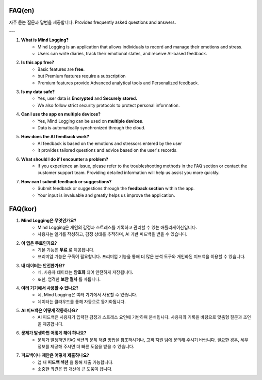 .. _FAQ:

FAQ(en)
----

자주 묻는 질문과 답변을 제공합니다.
Provides frequently asked questions and answers.

---

1. **What is Mind Logging?**
     - Mind Logging is an application that allows individuals to record and manage their emotions and stress.
     - Users can write diaries, track their emotional states, and receive AI-based feedback.

2. **Is this app free?**
     - Basic features are **free**.
     - but Premium features require a subscription
     - Premium features provide Advanced analytical tools and Personalized feedback.

3. **Is my data safe?**
     - Yes, user data is **Encrypted** and **Securely stored.**
     - We also follow strict security protocols to protect personal information.

4. **Can I use the app on multiple devices?**
     - Yes, Mind Logging can be used on **multiple devices**.
     - Data is automatically synchronized through the cloud.

5. **How does the AI feedback work?**
     - AI feedback is based on the emotions and stressors entered by the user
     - It provides tailored questions and advice based on the user's records.

6. **What should I do if I encounter a problem?**
     - If you experience an issue, please refer to the troubleshooting methods in the FAQ section or contact the customer support team. Providing detailed information will help us assist you more quickly.

7. **How can I submit feedback or suggestions?**
     - Submit feedback or suggestions through the **feedback section** within the app.
     - Your input is invaluable and greatly helps us improve the application.



FAQ(kor)
----

1. **Mind Logging은 무엇인가요?**
     - Mind Logging은 개인의 감정과 스트레스를 기록하고 관리할 수 있는 애플리케이션입니다.
     - 사용자는 일기를 작성하고, 감정 상태를 추적하며, AI 기반 피드백을 받을 수 있습니다.

2. **이 앱은 무료인가요?**
     - 기본 기능은 **무료** 로 제공됩니다.
     - 프리미엄 기능은 구독이 필요합니다. 프리미엄 기능을 통해 더 많은 분석 도구와 개인화된 피드백을 이용할 수 있습니다.

3. **내 데이터는 안전한가요?**
     - 네, 사용자 데이터는 **암호화** 되어 안전하게 저장됩니다. 
     - 또한, 엄격한 **보안 절차** 를 따릅니다.

4. **여러 기기에서 사용할 수 있나요?**
     - 네, Mind Logging은 여러 기기에서 사용할 수 있습니다.
     - 데이터는 클라우드를 통해 자동으로 동기화됩니다.

5. **AI 피드백은 어떻게 작동하나요?**
     - AI 피드백은 사용자가 입력한 감정과 스트레스 요인에 기반하여 분석됩니다. 사용자의 기록을 바탕으로 맞춤형 질문과 조언을 제공합니다.

6. **문제가 발생하면 어떻게 해야 하나요?**
     - 문제가 발생하면 FAQ 섹션의 문제 해결 방법을 참조하시거나, 고객 지원 팀에 문의해 주시기 바랍니다. 필요한 경우, 세부 정보를 제공해 주시면 더 빠른 도움을 받을 수 있습니다.

7. **피드백이나 제안은 어떻게 제출하나요?**
     - 앱 내 **피드백 섹션** 을 통해 제출 가능합니다.
     - 소중한 의견은 앱 개선에 큰 도움이 됩니다.